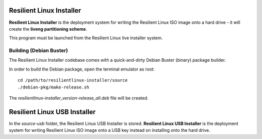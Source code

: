 Resilient Linux Installer
=========================

**Resilient Linux Installer** is the deployment system for writing the Resilient Linux ISO image onto a hard drive - it will create the **liveng partitioning scheme**.

This program must be launched from the Resilient Linux live installer system.


Building (Debian Buster)
^^^^^^^^^^^^^^^^^^^^^^^^

The Resilient Linux Installer codebase comes with a quick-and-dirty Debian Buster (binary) package builder.

In order to build the Debian package, open the terminal emulator as root::

    cd /path/to/resilientlinux-installer/source
    ./debian-pkg/make-release.sh

The *resilientlinux-installer_version-release_all.deb* file will be created. 


Resilient Linux USB  Installer
==============================

In the *source-usb* folder, the Resilient Linux USB Installer is stored. 
**Resilient Linux USB Installer** is the deployment system for writing Resilient Linux ISO image onto a USB key instead on installing onto the hard drive.
